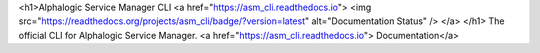 <h1>Alphalogic Service Manager CLI
<a href="https://asm_cli.readthedocs.io">
<img src="https://readthedocs.org/projects/asm_cli/badge/?version=latest" alt="Documentation Status" />
</a>
</h1>
The official CLI for Alphalogic Service Manager. <a href="https://asm_cli.readthedocs.io">   Documentation</a>



